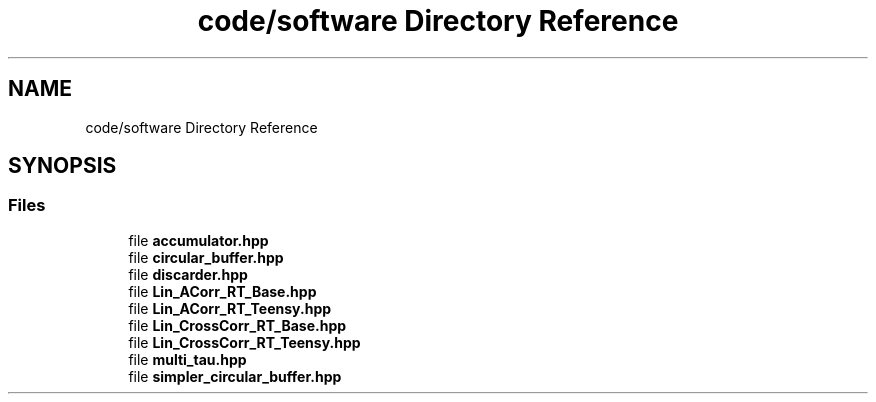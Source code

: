.TH "code/software Directory Reference" 3 "Fri Sep 3 2021" "Version 1.0" "DIY Auto-Correlator" \" -*- nroff -*-
.ad l
.nh
.SH NAME
code/software Directory Reference
.SH SYNOPSIS
.br
.PP
.SS "Files"

.in +1c
.ti -1c
.RI "file \fBaccumulator\&.hpp\fP"
.br
.ti -1c
.RI "file \fBcircular_buffer\&.hpp\fP"
.br
.ti -1c
.RI "file \fBdiscarder\&.hpp\fP"
.br
.ti -1c
.RI "file \fBLin_ACorr_RT_Base\&.hpp\fP"
.br
.ti -1c
.RI "file \fBLin_ACorr_RT_Teensy\&.hpp\fP"
.br
.ti -1c
.RI "file \fBLin_CrossCorr_RT_Base\&.hpp\fP"
.br
.ti -1c
.RI "file \fBLin_CrossCorr_RT_Teensy\&.hpp\fP"
.br
.ti -1c
.RI "file \fBmulti_tau\&.hpp\fP"
.br
.ti -1c
.RI "file \fBsimpler_circular_buffer\&.hpp\fP"
.br
.in -1c
